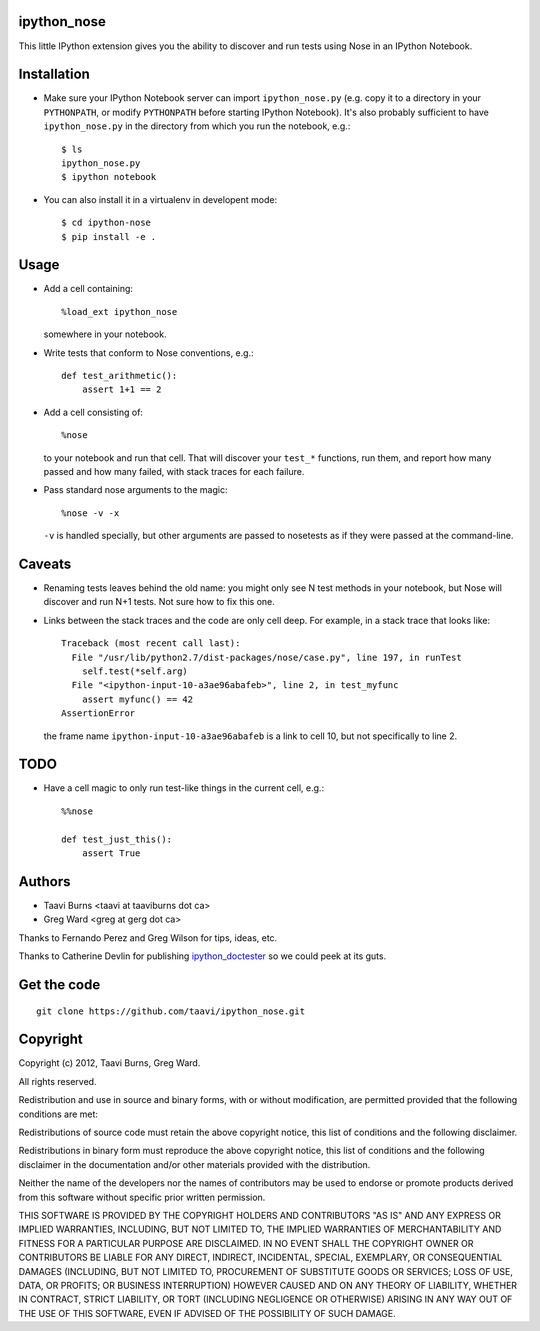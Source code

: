ipython_nose
------------

This little IPython extension gives you the ability to discover and
run tests using Nose in an IPython Notebook.


Installation
------------

* Make sure your IPython Notebook server can import ``ipython_nose.py`` (e.g.
  copy it to a directory in your ``PYTHONPATH``, or modify ``PYTHONPATH``
  before starting IPython Notebook). It's also probably sufficient to have
  ``ipython_nose.py`` in the directory from which you run the notebook, e.g.::

    $ ls
    ipython_nose.py
    $ ipython notebook

* You can also install it in a virtualenv in developent mode::

    $ cd ipython-nose
    $ pip install -e .


Usage
-----

* Add a cell containing::

    %load_ext ipython_nose

  somewhere in your notebook.

* Write tests that conform to Nose conventions, e.g.::

    def test_arithmetic():
        assert 1+1 == 2

* Add a cell consisting of::

    %nose

  to your notebook and run that cell. That will discover your
  ``test_*`` functions, run them, and report how many passed and
  how many failed, with stack traces for each failure.

* Pass standard nose arguments to the magic::

    %nose -v -x

  ``-v`` is handled specially, but other arguments are passed to nosetests as
  if they were passed at the command-line.


Caveats
-------

* Renaming tests leaves behind the old name: you might only see N
  test methods in your notebook, but Nose will discover and run N+1
  tests. Not sure how to fix this one.

* Links between the stack traces and the code are only cell deep. For example,
  in a stack trace that looks like::

    Traceback (most recent call last):
      File "/usr/lib/python2.7/dist-packages/nose/case.py", line 197, in runTest
        self.test(*self.arg)
      File "<ipython-input-10-a3ae96abafeb>", line 2, in test_myfunc
        assert myfunc() == 42
    AssertionError

  the frame name ``ipython-input-10-a3ae96abafeb`` is a link to cell 10, but
  not specifically to line 2.


TODO
----

* Have a cell magic to only run test-like things in the current cell, e.g.::

    %%nose
    
    def test_just_this():
        assert True


Authors
-------

* Taavi Burns <taavi at taaviburns dot ca>
* Greg Ward <greg at gerg dot ca>

Thanks to Fernando Perez and Greg Wilson for tips, ideas, etc.

Thanks to Catherine Devlin for publishing `ipython_doctester
<https://github.com/catherinedevlin/ipython_doctester/>`_ so we could peek
at its guts.


Get the code
------------

::

  git clone https://github.com/taavi/ipython_nose.git


Copyright
---------

Copyright (c) 2012, Taavi Burns, Greg Ward.

All rights reserved.

Redistribution and use in source and binary forms, with or without
modification, are permitted provided that the following conditions are met:

Redistributions of source code must retain the above copyright notice, this
list of conditions and the following disclaimer.

Redistributions in binary form must reproduce the above copyright notice, this
list of conditions and the following disclaimer in the documentation and/or
other materials provided with the distribution.

Neither the name of the developers nor the names of contributors may
be used to endorse or promote products derived from this software
without specific prior written permission.

THIS SOFTWARE IS PROVIDED BY THE COPYRIGHT HOLDERS AND CONTRIBUTORS "AS IS" AND
ANY EXPRESS OR IMPLIED WARRANTIES, INCLUDING, BUT NOT LIMITED TO, THE IMPLIED
WARRANTIES OF MERCHANTABILITY AND FITNESS FOR A PARTICULAR PURPOSE ARE
DISCLAIMED.  IN NO EVENT SHALL THE COPYRIGHT OWNER OR CONTRIBUTORS BE LIABLE
FOR ANY DIRECT, INDIRECT, INCIDENTAL, SPECIAL, EXEMPLARY, OR CONSEQUENTIAL
DAMAGES (INCLUDING, BUT NOT LIMITED TO, PROCUREMENT OF SUBSTITUTE GOODS OR
SERVICES; LOSS OF USE, DATA, OR PROFITS; OR BUSINESS INTERRUPTION) HOWEVER
CAUSED AND ON ANY THEORY OF LIABILITY, WHETHER IN CONTRACT, STRICT LIABILITY,
OR TORT (INCLUDING NEGLIGENCE OR OTHERWISE) ARISING IN ANY WAY OUT OF THE USE
OF THIS SOFTWARE, EVEN IF ADVISED OF THE POSSIBILITY OF SUCH DAMAGE.
